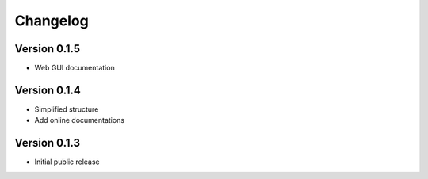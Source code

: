=========
Changelog
=========

Version 0.1.5
=============
- Web GUI documentation


Version 0.1.4
=============
- Simplified structure
- Add online documentations

Version 0.1.3
=============
- Initial public release
